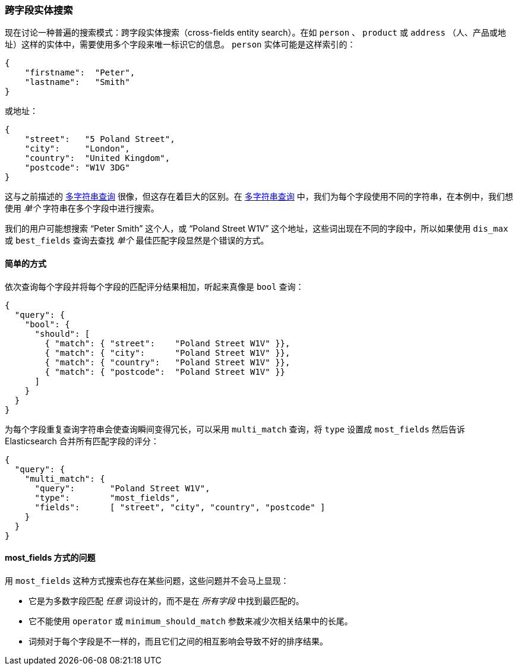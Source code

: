 [[_cross_fields_entity_search]]
=== 跨字段实体搜索

现在讨论一种普遍的搜索模式：跨字段实体搜索（cross-fields entity search）。((("cross-fields entity search")))((("multifield search", "cross-fields entity search")))在如 `person` 、 `product` 或 `address` （人、产品或地址）这样的实体中，需要使用多个字段来唯一标识它的信息。 `person` 实体可能是这样索引的：

[source,js]
--------------------------------------------------
{
    "firstname":  "Peter",
    "lastname":   "Smith"
}
--------------------------------------------------

或地址：

[source,js]
--------------------------------------------------
{
    "street":   "5 Poland Street",
    "city":     "London",
    "country":  "United Kingdom",
    "postcode": "W1V 3DG"
}
--------------------------------------------------

这与之前描述的 <<multi-query-strings,多字符串查询>> 很像，但这存在着巨大的区别。在 <<multi-query-strings,多字符串查询>> 中，我们为每个字段使用不同的字符串，在本例中，我们想使用 _单个_ 字符串在多个字段中进行搜索。

我们的用户可能想搜索 “Peter Smith” 这个人，或 “Poland Street W1V” 这个地址，这些词出现在不同的字段中，所以如果使用 `dis_max` 或 `best_fields` 查询去查找 _单个_ 最佳匹配字段显然是个错误的方式。

==== 简单的方式

依次查询每个字段并将每个字段的匹配评分结果相加，听起来真像是 `bool` 查询：

[source,js]
--------------------------------------------------
{
  "query": {
    "bool": {
      "should": [
        { "match": { "street":    "Poland Street W1V" }},
        { "match": { "city":      "Poland Street W1V" }},
        { "match": { "country":   "Poland Street W1V" }},
        { "match": { "postcode":  "Poland Street W1V" }}
      ]
    }
  }
}
--------------------------------------------------

为每个字段重复查询字符串会使查询瞬间变得冗长，可以采用 `multi_match` 查询，((("most fields queries", "problems for entity search")))((("multi_match queries", "most_fields type")))将 `type` 设置成 `most_fields` 然后告诉 Elasticsearch 合并所有匹配字段的评分：

[source,js]
--------------------------------------------------
{
  "query": {
    "multi_match": {
      "query":       "Poland Street W1V",
      "type":        "most_fields",
      "fields":      [ "street", "city", "country", "postcode" ]
    }
  }
}
--------------------------------------------------

==== most_fields 方式的问题

用 `most_fields` 这种方式搜索也存在某些问题，这些问题并不会马上显现：

* 它是为多数字段匹配 _任意_ 词设计的，而不是在 _所有字段_ 中找到最匹配的。

* 它不能使用 `operator` 或 `minimum_should_match` 参数来减少次相关结果中的长尾。

* 词频对于每个字段是不一样的，而且它们之间的相互影响会导致不好的排序结果。
